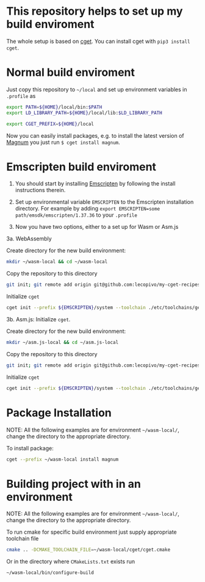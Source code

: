 * This repository helps to set up my build enviroment
  
  The whole setup is based on [[https://github.com/pfultz2/cget][cget]]. You can install cget with =pip3 install cget=.

* Normal build enviroment

  Just copy this repository to =~/local= and set up environment variables in =.profile= as
  #+BEGIN_SRC bash
    export PATH=${HOME}/local/bin:$PATH
    export LD_LIBRARY_PATH=${HOME}/local/lib:$LD_LIBRARY_PATH

    export CGET_PREFIX=${HOME}/local
  #+END_SRC
  Now you can easily install packages, e.g. to install the latest version of [[https://github.com/mosra/magnum][Magnum]] you just run =$ cget install magnum=.

* Emscripten build enviroment

  1. You should start by installing [[https://github.com/kripken/emscripten][Emscripten]] by following the install instructions therein. 

  2. Set up environmental variable =EMSCRIPTEN= to the Emscripten installation directory. For example by adding =export EMSCRIPTEN=some path/emsdk/emscripten/1.37.36= to your =.profile=

  3. Now you have two options, either to a set up for Wasm or Asm.js

  3a. WebAssembly 

  Create directory for the new build environment:
  #+BEGIN_SRC bash
    mkdir ~/wasm-local && cd ~/wasm-local
  #+END_SRC

  Copy the repository to this directory
  #+BEGIN_SRC bash
    git init; git remote add origin git@github.com:lecopivo/my-cget-recipes.git; git pull origin master;
  #+END_SRC

  Initialize =cget=
  #+BEGIN_SRC bash
    cget init --prefix ${EMSCRIPTEN}/system --toolchain ./etc/toolchains/generic/Emscripten-wasm.cmake
  #+END_SRC


  3b. Asm.js: Initialize =cget=.

  Create directory for the new build environment:
  #+BEGIN_SRC bash
    mkdir ~/asm.js-local && cd ~/asm.js-local
  #+END_SRC

  Copy the repository to this directory
  #+BEGIN_SRC bash
    git init; git remote add origin git@github.com:lecopivo/my-cget-recipes.git; git pull origin master;
  #+END_SRC

  Initialize =cget=
  #+BEGIN_SRC bash
    cget init --prefix ${EMSCRIPTEN}/system --toolchain ./etc/toolchains/generic/Emscripten.cmake
  #+END_SRC

* Package Installation

  NOTE: All the following examples are for environment =~/wasm-local/=, change
  the directory to the appropriate directory.
  
  To install package:
  #+BEGIN_SRC bash
     cget --prefix ~/wasm-local install magnum
  #+END_SRC

* Building project with in an environment

  NOTE: All the following examples are for environment =~/wasm-local/=, change
  the directory to the appropriate directory.

  To run cmake for specific build environment just supply appropriate
  toolchain file
  #+BEGIN_SRC bash
     cmake .. -DCMAKE_TOOLCHAIN_FILE=~/wasm-local/cget/cget.cmake
  #+END_SRC

  Or in the directory where =CMakeLists.txt= exists run 
  #+BEGIN_SRC bash
     ~/wasm-local/bin/configure-build 
  #+END_SRC
  


